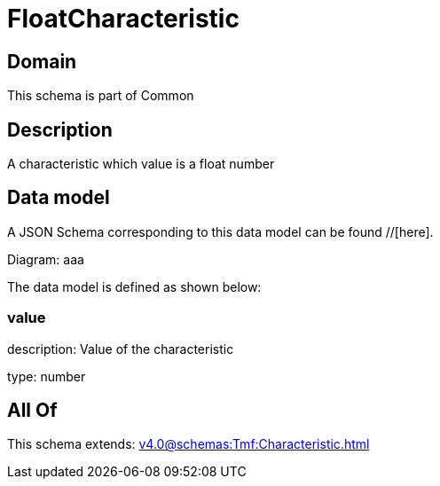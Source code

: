= FloatCharacteristic

[#domain]
== Domain

This schema is part of Common

[#description]
== Description
A characteristic which value is a float number


[#data_model]
== Data model

A JSON Schema corresponding to this data model can be found //[here].

Diagram:
aaa

The data model is defined as shown below:


=== value
description: Value of the characteristic

type: number


[#all_of]
== All Of

This schema extends: xref:v4.0@schemas:Tmf:Characteristic.adoc[]
